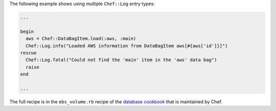 .. The contents of this file may be included in multiple topics (using the includes directive).
.. The contents of this file should be modified in a way that preserves its ability to appear in multiple topics.

The following example shows using multiple ``Chef::Log`` entry types:

.. code-block:: ruby

   ...
   
   begin
     aws = Chef::DataBagItem.load(:aws, :main)
     Chef::Log.info("Loaded AWS information from DataBagItem aws[#{aws['id']}]")
   rescue
     Chef::Log.fatal("Could not find the 'main' item in the 'aws' data bag")
     raise
   end

   ...

The full recipe is in the ``ebs_volume.rb`` recipe of the `database cookbook <https://github.com/chef-cookbooks/database/>`_ that is maintained by Chef.
